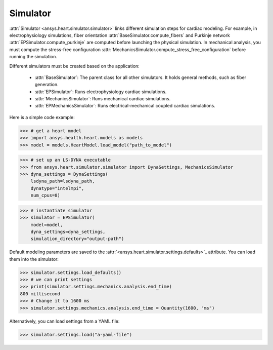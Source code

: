 .. _ref_simulator:

Simulator
=========

:attr:`Simulator <ansys.heart.simulator.simulator>` links different simulation steps for cardiac modeling. For example, in electrophysiology simulations, fiber orientation :attr:`BaseSimulator.compute_fibers` and Purkinje network :attr:`EPSimulator.compute_purkinje` are computed before launching the physical simulation. In mechanical analysis, you must compute the stress-free configuration :attr:`MechanicsSimulator.compute_stress_free_configuration` before running the simulation.

Different simulators must be created based on the application:

    - :attr:`BaseSimulator`: The parent class for all other simulators. It holds general methods, such as fiber generation.
    - :attr:`EPSimulator`: Runs electrophysiology cardiac simulations.
    - :attr:`MechanicsSimulator`: Runs mechanical cardiac simulations.
    - :attr:`EPMechanicsSimulator`: Runs electrical-mechanical coupled cardiac simulations.

Here is a simple code example:

>>> # get a heart model
>>> import ansys.health.heart.models as models
>>> model = models.HeartModel.load_model("path_to_model")

>>> # set up an LS-DYNA executable
>>> from ansys.heart.simulator.simulator import DynaSettings, MechanicsSimulator
>>> dyna_settings = DynaSettings(
    lsdyna_path=lsdyna_path,
    dynatype="intelmpi",
    num_cpus=8)

>>> # instantiate simulator
>>> simulator = EPSimulator(
    model=model,
    dyna_settings=dyna_settings,
    simulation_directory="output-path")

Default modeling parameters are saved to the :attr:`<ansys.heart.simulator.settings.defaults>`_ attribute.
You can load them into the simulator:

.. code:: pycon

   >>> simulator.settings.load_defaults()
   >>> # we can print settings
   >>> print(simulator.settings.mechanics.analysis.end_time)
   800 millisecond
   >>> # Change it to 1600 ms
   >>> simulator.settings.mechanics.analysis.end_time = Quantity(1600, "ms")

Alternatively, you can load settings from a YAML file:

>>> simulator.settings.load("a-yaml-file")

